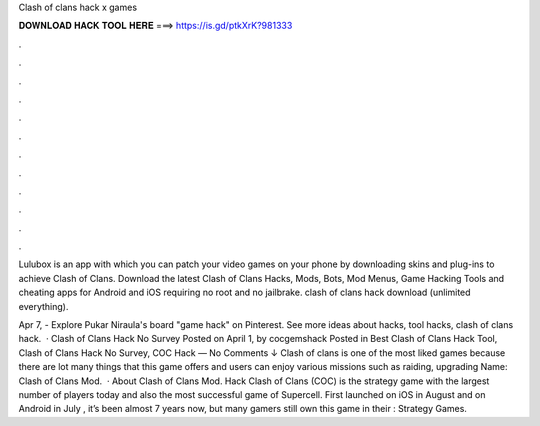 Clash of clans hack x games



𝐃𝐎𝐖𝐍𝐋𝐎𝐀𝐃 𝐇𝐀𝐂𝐊 𝐓𝐎𝐎𝐋 𝐇𝐄𝐑𝐄 ===> https://is.gd/ptkXrK?981333



.



.



.



.



.



.



.



.



.



.



.



.

Lulubox is an app with which you can patch your video games on your phone by downloading skins and plug-ins to achieve Clash of Clans. Download the latest Clash of Clans Hacks, Mods, Bots, Mod Menus, Game Hacking Tools and cheating apps for Android and iOS requiring no root and no jailbrake. clash of clans hack download (unlimited everything).

Apr 7, - Explore Pukar Niraula's board "game hack" on Pinterest. See more ideas about hacks, tool hacks, clash of clans hack.  · Clash of Clans Hack No Survey Posted on April 1, by cocgemshack Posted in Best Clash of Clans Hack Tool, Clash of Clans Hack No Survey, COC Hack — No Comments ↓ Clash of clans is one of the most liked games because there are lot many things that this game offers and users can enjoy various missions such as raiding, upgrading  Name: Clash of Clans Mod.  · About Clash of Clans Mod. Hack Clash of Clans (COC) is the strategy game with the largest number of players today and also the most successful game of Supercell. First launched on iOS in August and on Android in July , it’s been almost 7 years now, but many gamers still own this game in their : Strategy Games.
